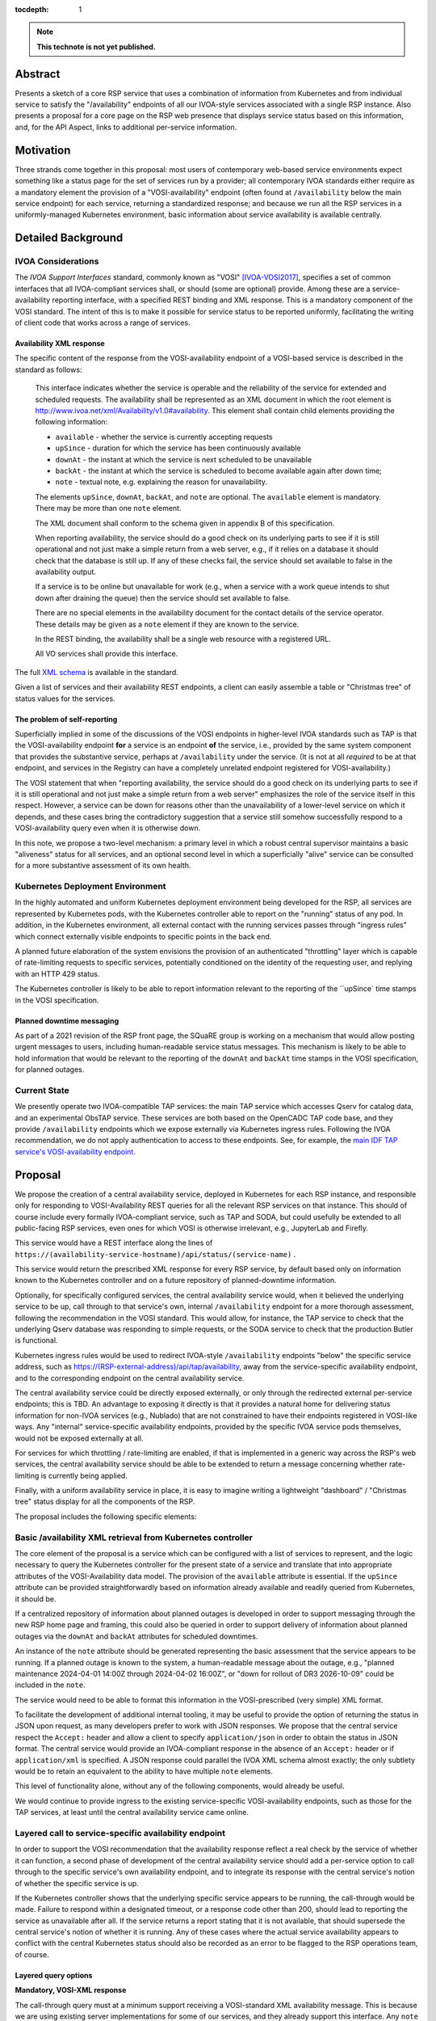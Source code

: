 :tocdepth: 1

.. note::

   **This technote is not yet published.**


Abstract
========

Presents a sketch of a core RSP service that uses a combination of information from Kubernetes and from individual service to satisfy the "/availability" endpoints of all our IVOA-style services associated with a single RSP instance.
Also presents a proposal for a core page on the RSP web presence that displays service status based on this information, and, for the API Aspect, links to additional per-service information.

Motivation
==========

Three strands come together in this proposal:
most users of contemporary web-based service environments expect something like a status page
for the set of services run by a provider;
all contemporary IVOA standards either require as a mandatory element the provision of
a "VOSI-availability" endpoint (often found at ``/availability`` below the main service endpoint)
for each service, returning a standardized response; and
because we run all the RSP services in a uniformly-managed Kubernetes environment,
basic information about service availability is available centrally.

Detailed Background
===================

IVOA Considerations
-------------------

The *IVOA Support Interfaces* standard, commonly known as "VOSI" [IVOA-VOSI2017]_,
specifies a set of common interfaces that all IVOA-compliant services shall,
or should (some are optional) provide.
Among these are a service-availability reporting interface, with a specified REST
binding and XML response.
This is a mandatory component of the VOSI standard.
The intent of this is to make it possible for service status to be reported uniformly,
facilitating the writing of client code that works across a range of services.


Availability XML response
^^^^^^^^^^^^^^^^^^^^^^^^^

The specific content of the response from the VOSI-availability endpoint of a VOSI-based service is described in the standard as follows:

    This interface indicates whether the service is operable and the reliability of the service for extended and scheduled requests.
    The availability shall be represented as an XML document in which the root element is http://www.ivoa.net/xml/Availability/v1.0#availability.
    This element shall contain child elements providing the following information:

    - ``available`` - whether the service is currently accepting requests
    - ``upSince`` - duration for which the service has been continuously available
    - ``downAt`` - the instant at which the service is next scheduled to be unavailable
    - ``backAt`` - the instant at which the service is scheduled to become available again after down time;
    - ``note`` - textual note, e.g. explaining the reason for unavailability.

    The elements ``upSince``, ``downAt``, ``backAt``, and ``note`` are optional.
    The ``available`` element is mandatory.
    There may be more than one ``note`` element.

    The XML document shall conform to the schema given in appendix B of this specification.

    When reporting availability, the service should do a good check on its underlying parts to see if it is still operational and not just make a simple return from a web server, e.g., if it relies on a database it should check that the database is still up.
    If any of these checks fail, the service should set available to false in the availability output.

    If a service is to be online but unavailable for work (e.g., when a service with a work queue intends to shut down after draining the queue) then the service should set available to false.

    There are no special elements in the availability document for the contact details of the service operator. These details may be given as a ``note`` element if they are known to the service.

    In the REST binding, the availability shall be a single web resource with a registered URL.

    All VO services shall provide this interface.

The full `XML schema <https://ivoa.net/documents/VOSI/20170524/REC-VOSI-1.1.html#tth_sEcB>`__ is
available in the standard.

Given a list of services and their availability REST endpoints, a client can easily assemble
a table or "Christmas tree" of status values for the services.


The problem of self-reporting
^^^^^^^^^^^^^^^^^^^^^^^^^^^^^

Superficially implied in some of the discussions of the VOSI endpoints in higher-level
IVOA standards such as TAP is that the VOSI-availability endpoint **for** a service is an
endpoint **of** the service, i.e., provided by the same system component that provides
the substantive service, perhaps at ``/availability`` under the service.
(It is not at all *required* to be at that endpoint, and services in the Registry can
have a completely unrelated endpoint registered for VOSI-availability.)

The VOSI statement that when "reporting availability, the service should do a good check 
on its underlying parts to see if it is still operational and not just make a simple
return from a web server" emphasizes the role of the service itself in this respect.
However, a service can be down for reasons other than the unavailability of a lower-level
service on which it depends, and these cases bring the contradictory suggestion that a
service still somehow successfully respond to a VOSI-availability query even when it is
otherwise down.

In this note, we propose a two-level mechanism: a primary level in which a robust
central supervisor maintains a basic "aliveness" status for all services, and an optional
second level in which a superficially "alive" service can be consulted for a more
substantive assessment of its own health.


Kubernetes Deployment Environment
---------------------------------

In the highly automated and uniform Kubernetes deployment environment being developed
for the RSP, all services are represented by Kubernetes pods, with the Kubernetes
controller able to report on the "running" status of any pod.
In addition, in the Kubernetes environment, all external contact with the running
services passes through "ingress rules" which connect externally visible endpoints
to specific points in the back end.

A planned future elaboration of the system envisions the provision of an authenticated
"throttling" layer which is capable of rate-limiting requests to specific services,
potentially conditioned on the identity of the requesting user, and replying with
an HTTP 429 status.

The Kubernetes controller is likely to be able to report information relevant to
the reporting of the ``upSince` time stamps in the VOSI specification.

Planned downtime messaging
^^^^^^^^^^^^^^^^^^^^^^^^^^

As part of a 2021 revision of the RSP front page, the SQuaRE group is working on a
mechanism that would allow posting urgent messages to users, including human-readable
service status messages.
This mechanism is likely to be able to hold information that would be relevant to
the reporting of the ``downAt`` and ``backAt`` time stamps in the VOSI specification,
for planned outages.

Current State
-------------

We presently operate two IVOA-compatible TAP services: the main TAP service which accesses Qserv for catalog data,
and an experimental ObsTAP service.
These services are both based on the OpenCADC TAP code base, and they provide ``/availability``
endpoints which we expose externally via Kubernetes ingress rules.
Following the IVOA recommendation, we do not apply authentication to access to these endpoints.
See, for example, the `main IDF TAP service's VOSI-availability endpoint <https://data.lsst.cloud/api/tap/availability>`__.


Proposal
========

We propose the creation of a central availability service, deployed in Kubernetes
for each RSP instance, and responsible only for responding to VOSI-Availability
REST queries for all the relevant RSP services on that instance.
This should of course include every formally IVOA-compliant service, such as TAP
and SODA, but could usefully be extended to all public-facing RSP services, even
ones for which VOSI is otherwise irrelevant, e.g., JupyterLab and Firefly.

This service would have a REST interface along the lines of
``https://(availability-service-hostname)/api/status/(service-name)`` .

This service would return the prescribed XML response for every RSP service,
by default based only on information known to the Kubernetes controller and on
a future repository of planned-downtime information.

Optionally, for specifically configured services, the central availability service
would, when it believed the underlying service to be up, call through to that
service's own, internal ``/availability`` endpoint for a more thorough assessment,
following the recommendation in the VOSI standard.
This would allow, for instance, the TAP service to check that the underlying
Qserv database was responding to simple requests, or the SODA service to check
that the production Butler is functional.

Kubernetes ingress rules would be used to redirect IVOA-style ``/availability``
endpoints "below" the specific service address,
such as https://(RSP-external-address)/api/tap/availability,
away from the service-specific availability endpoint, and
to the corresponding endpoint on the central availability service.

The central availability service could be directly exposed externally,
or only through the redirected external per-service endpoints; this is TBD.
An advantage to exposing it directly is that it provides a natural home for
delivering status information for non-IVOA services (e.g., Nublado) that are
not constrained to have their endpoints registered in VOSI-like ways.
Any "internal" service-specific availability endpoints, provided by the specific
IVOA service pods themselves, would not be exposed externally at all.

For services for which throttling / rate-limiting are enabled, if that is
implemented in a generic way across the RSP's web services, the central
availability service should be able to be extended to return a message
concerning whether rate-limiting is currently being applied.

Finally, with a uniform availability service in place, it is easy to imagine
writing a lightweight "dashboard" / "Christmas tree" status display for all
the components of the RSP.

The proposal includes the following specific elements:


Basic /availability XML retrieval from Kubernetes controller
------------------------------------------------------------

The core element of the proposal is a service which can be configured with
a list of services to represent, and the logic necessary to query the
Kubernetes controller for the present state of a service and translate that
into appropriate attributes of the VOSI-Availability data model.
The provision of the ``available`` attribute is essential.
If the ``upSince`` attribute can be provided straightforwardly based on
information already available and readily queried from Kubernetes, it should be.

If a centralized repository of information about planned outages is developed
in order to support messaging through the new RSP home page and framing,
this could also be queried in order to support delivery of information about
planned outages via the ``downAt`` and ``backAt`` attributes for scheduled
downtimes.

An instance of the ``note`` attribute should be generated representing the
basic assessment that the service appears to be running.
If a planned outage is known to the system, a human-readable message about
the outage, e.g., "planned maintenance 2024-04-01 14:00Z through 2024-04-02 16:00Z",
or "down for rollout of DR3 2026-10-09" could be included in the ``note``.

The service would need to be able to format this information in the VOSI-prescribed
(very simple) XML format.

To facilitate the development of additional internal tooling, it may be useful
to provide the option of returning the status in JSON upon request, as many
developers prefer to work with JSON responses.
We propose that the central service respect the ``Accept:`` header and allow
a client to specify ``application/json`` in order to obtain the status in JSON format.
The central service would provide an IVOA-compliant response in the absence of an
``Accept:`` header or if ``application/xml`` is specified.
A JSON response could parallel the IVOA XML schema almost exactly; the only
subtlety would be to retain an equivalent to the ability to have multiple
``note`` elements.

This level of functionality alone, without any of the following components,
would already be useful.

We would continue to provide ingress to the existing service-specific VOSI-availability
endpoints, such as those for the TAP services, at least until the central availability
service came online.


Layered call to service-specific availability endpoint
------------------------------------------------------

In order to support the VOSI recommendation that the availability response reflect
a real check by the service of whether it can function, a second phase of 
development of the central availability service should add a per-service option
to call through to the specific service's own availability endpoint, and to
integrate its response with the central service's notion of whether the specific
service is up.

If the Kubernetes controller shows that the underlying specific service appears
to be running, the call-through would be made.
Failure to respond within a designated timeout, or a response code other than 200,
should lead to reporting the service as unavailable after all.
If the service returns a report stating that it is not available, that should 
supersede the central service's notion of whether it is running.
Any of these cases where the actual service availability appears to conflict with
the central Kubernetes status should also be recorded as an error to be flagged
to the RSP operations team, of course.

Layered query options
^^^^^^^^^^^^^^^^^^^^^

**Mandatory, VOSI-XML response**

The call-through query must at a minimum support receiving a VOSI-standard XML
availability message.
This is because we are using existing server implementations for some of our
services, and they already support this interface.
Any ``note`` elements returned should be passed through to the external caller,
as the schema supports multiple ``note`` elements.
If the service returns ``upSince``, ``downAt``, or ``backAt``, TBD logic would
be required to harmonize these with the central service's ideas of these.
(This may be unlikely to arise in practice; these elements are not returned by
most open-source IVOA server implementations.)

**Alternate lightweight call-through option**

As a configurable option, the call-through may also be designed to recognize
an alternate, much simpler, query response.
The motivation is to support the implementation of lightweight ancillary
services such as DataLink-followers, which do not need to be fully VOSI-compliant
in their own right.
An example of a stripped-down response model for the call-through might be:

- "yes, available" is represented by a 200 status and an optional plain-text
  message body, which, if present, is forwarded as an additional ``note``
  element in the response from the central availability service, and
- "no, not available" is represented by a failure code (503 might be appropriate)
  and, again, any plain text in the response body is forwarded as a ``note``.

The choice between the query options could be configured on the central
availability service, or it could be implemented as a run-time recognition of
a plain-text or null 200 response as acceptable.

Caching
^^^^^^^

In order to avoid excessive load on the back-end service, the central availability
service could cache the underlying service's response for an appropriate period,
e.g., 60 seconds, and limit the call-through to when the cache has expired.

It is TBD whether the central availability service would *continually* (upon cache
expiration) ping the underlying services so configured (providing internally useful
status information and enabling internal alerts if the central service thinks a
service is up but it reports itself as non-functional), or only in response to an
external request.


Ingress configuration and possible directory service
----------------------------------------------------

It is proposed that ``https://(RSP-external-address)/api/X/availability``, the normal
endpoint for a VOSI service ``X``, be redirected via ingress rule to 
``https://(availability-service-hostname)/api/status/X``.

This proposal expresses a preference for, but does not insist on, making the
central availability service directly available externally at a single endpoint,
exposing the service-specific endpoints below that externally as well --
in addition to satisfying the required per-service VOSI-availability endpoints
by redirecting them to the appropriate URL.
That is, ``(availability-service-hostname)`` might be the same as ``(RSP-external-address)``.

If so, then the possibility appears of allowing the base URL
``https://(availability-service-hostname)/api/status``
to serve as a REST-standard directory of services, returning a list of the
valid endpoints one level down.
This proposal does not currently take a position on that.

The IVOA standards do permit the VOSI-availability endpoints for our service to be
directly registered to be those of the central availability service.
This would avoid the need for redirections from ``/api/X/availability`` to ``/api/status/X``.
However, the use of an ``X/availability`` pattern is so common in the IVOA landscape
that users, and naive client implementations, are likely to attempt to query the "naive"
endpoints.
For this reason, it is proposed to maintain the "naive" pattern via appropriate ingress rules.

NB: The specific patterns here are referenced to the current URL patterns for RSP
deployment ("Option 1" in :dmtn:`076`).
If we change to Option 2 or some other scheme, appropriate changes would have to be
applied to the present proposal.

While the above assumes that the central-availability service would be located, within our service pathname scheme, under the "API Aspect", it may be worth considering promoting it to the top level of the tree as well, as a peer to ``/api``, ``/nb``, and ``/portal``.
This should be evaluated during review of the proposal.


A&A considerations
------------------

The VOSI standard states "the availability binding[s] must be available to
anonymous requests".

In the proposed model, the unauthenticated VOSI-availability requests are all
handled by the central service.
After the completion of the transition from the current situation,
no individual service would be responsible for processing any unauthenticated
availability request URLs.
For an unauthenticated external request, the central service's call-through to
the specific service, if implemented, might use a non-privileged internal
service identity to authenticate the call-through request.
For an authenticated external request, the user's identity could simply be passed through.
This design allows for possible future implementations where the call-through
response is customized to a specific user.


Dashboard
---------

This proposal envisions that the central availability service would be used to
construct a status dashboard (perhaps based on up/down badges, "Christmas tree"-style)
for all the RSP services, IVOA or not.
This could, but need not, utilize the XML responses; it is conceivable that a
Rubin-private response format could be used to populate the dashboard.
This would be necessary in any event if, for instance, more Rubin-specific statuses
were to be reported (e.g., "currently rate-limiting queries").

The dashboard would naturally be integrated into the currently-being-designed
RSP home page, and would share its visual vocabulary, including the project's
iconography, exposure of the usual login/session/profile/logout menu in the 
upper right, and so on.

Since such a dashboard would *per se* incorporate a list of all available API
services, it might also be a good jumping-off point for additional information
on each service.
This might include both a user manual and an OpenAPI/Swagger-style "try out
this service" page.
(The author would very much like to see such a capability in the long run.)

Note that any external client using IVOA standards could also 
construct a basic dashboard for the RSP, which seems like a positive feature.
External purely standards-based clients could use the IVOA Registry to
find a list of published RSP services to query.


References
==========

.. [IVOA-VOSI2017] Matthew Graham et al., 2017. IVOA Support Interfaces, Version 1.1.
                   IVOA Recommendation 2017-05-24, Grid and Web Services Working Group.
                   `<https://ivoa.net/documents/VOSI/20170524/REC-VOSI-1.1.html>`__


..
  Technote content.

  To add images, add the image file (png, svg or jpeg preferred) to the
  _static/ directory. The reST syntax for adding the image is

  .. figure:: /_static/filename.ext
     :name: fig-label

     Caption text.

   Run: ``make html`` and ``open _build/html/index.html`` to preview your work.
   See the README at https://github.com/lsst-sqre/lsst-technote-bootstrap or
   this repo's README for more info.

   Feel free to delete this instructional comment.

.. Please do not modify tocdepth; will be fixed when a new Sphinx theme is shipped.

.. Do not include the document title (it's automatically added from metadata.yaml).

.. .. rubric:: References

.. Make in-text citations with: :cite:`bibkey`.

.. .. bibliography:: local.bib lsstbib/books.bib lsstbib/lsst.bib lsstbib/lsst-dm.bib lsstbib/refs.bib lsstbib/refs_ads.bib
..    :style: lsst_aa
